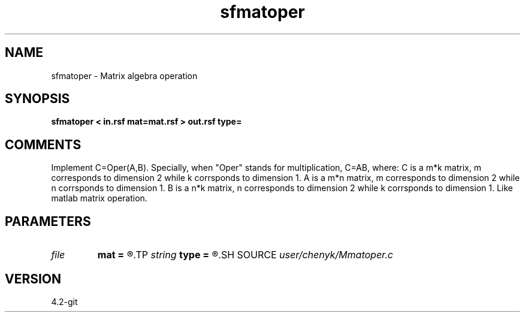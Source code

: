 .TH sfmatoper 1  "APRIL 2023" Madagascar "Madagascar Manuals"
.SH NAME
sfmatoper \- Matrix algebra operation
.SH SYNOPSIS
.B sfmatoper < in.rsf mat=mat.rsf > out.rsf type=
.SH COMMENTS
Implement C=Oper(A,B).
Specially, when "Oper" stands for multiplication, C=AB,  where: 
C is a m*k matrix, m corresponds to dimension 2 while k corrsponds to dimension 1.
A is a m*n matrix, m corresponds to dimension 2 while n corrsponds to dimension 1.
B is a n*k matrix, n corresponds to dimension 2 while k corrsponds to dimension 1.
Like matlab matrix operation.
.SH PARAMETERS
.PD 0
.TP
.I file   
.B mat
.B =
.R  	auxiliary input file name
.TP
.I string 
.B type
.B =
.R  	[mul, add, sub, dotmul] operation type, the default is mul
.SH SOURCE
.I user/chenyk/Mmatoper.c
.SH VERSION
4.2-git
